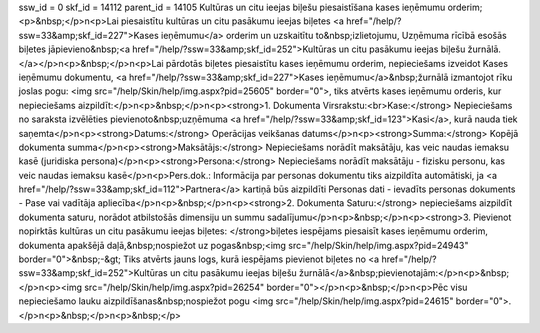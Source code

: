 ssw_id = 0skf_id = 14112parent_id = 14105Kultūras un citu ieejas biļešu piesaistīšana kases ieņēmumu orderim;<p>&nbsp;</p>\n<p>Lai piesaistītu kultūras un citu pasākumu ieejas biļetes <a href="/help/?ssw=33&amp;skf_id=227">Kases ieņēmumu</a> orderim un uzskaitītu to&nbsp;izlietojumu, Uzņēmuma rīcībā esošās biļetes jāpievieno&nbsp;<a href="/help/?ssw=33&amp;skf_id=252">Kultūras un citu pasākumu ieejas biļešu žurnālā.</a></p>\n<p>&nbsp;</p>\n<p>Lai pārdotās biļetes piesaistītu kases ieņēmumu orderim, nepieciešams izveidot Kases ieņēmumu dokumentu, <a href="/help/?ssw=33&amp;skf_id=227">Kases ieņēmumu</a>&nbsp;žurnālā izmantojot rīku joslas pogu: <img src="/help/Skin/help/img.aspx?pid=25605" border="0">, tiks atvērts kases ieņēmumu orderis, kur nepieciešams aizpildīt:</p>\n<p>&nbsp;</p>\n<p><strong>1. Dokumenta Virsrakstu:<br>Kase:</strong> Nepieciešams no saraksta izvēlēties pievienoto&nbsp;uzņēmuma <a href="/help/?ssw=33&amp;skf_id=123">Kasi</a>, kurā nauda tiek saņemta</p>\n<p><strong>Datums:</strong> Operācijas veikšanas datums</p>\n<p><strong>Summa:</strong> Kopējā dokumenta summa</p>\n<p><strong>Maksātājs:</strong> Nepieciešams norādīt maksātāju, kas veic naudas iemaksu kasē (juridiska persona)</p>\n<p><strong>Persona:</strong> Nepieciešams norādīt maksātāju - fizisku personu, kas veic naudas iemaksu kasē</p>\n<p>Pers.dok.: Informācija par personas dokumentu tiks aizpildīta automātiski, ja <a href="/help/?ssw=33&amp;skf_id=112">Partnera</a> kartiņā būs aizpildīti Personas dati - ievadīts personas dokuments - Pase vai vadītāja apliecība</p>\n<p>&nbsp;</p>\n<p><strong>2. Dokumenta Saturu:</strong> nepieciešams aizpildīt dokumenta saturu, norādot atbilstošās dimensiju un summu sadalījumu</p>\n<p>&nbsp;</p>\n<p><strong>3. Pievienot nopirktās kultūras un citu pasākumu ieejas biļetes: </strong>biļetes iespējams piesaisīt kases ieņēmumu orderim, dokumenta apakšējā daļā,&nbsp;nospiežot uz pogas&nbsp;<img src="/help/Skin/help/img.aspx?pid=24943" border="0">&nbsp;-&gt; Tiks atvērts jauns logs, kurā iespējams pievienot biļetes no <a href="/help/?ssw=33&amp;skf_id=252">Kultūras un citu pasākumu ieejas biļešu žurnālā</a>&nbsp;pievienotajām:</p>\n<p>&nbsp;</p>\n<p><img src="/help/Skin/help/img.aspx?pid=26254" border="0"></p>\n<p>&nbsp;</p>\n<p>Pēc visu nepieciešamo lauku aizpildīšanas&nbsp;nospiežot pogu <img src="/help/Skin/help/img.aspx?pid=24615" border="0">.</p>\n<p>&nbsp;</p>\n<p>&nbsp;</p>